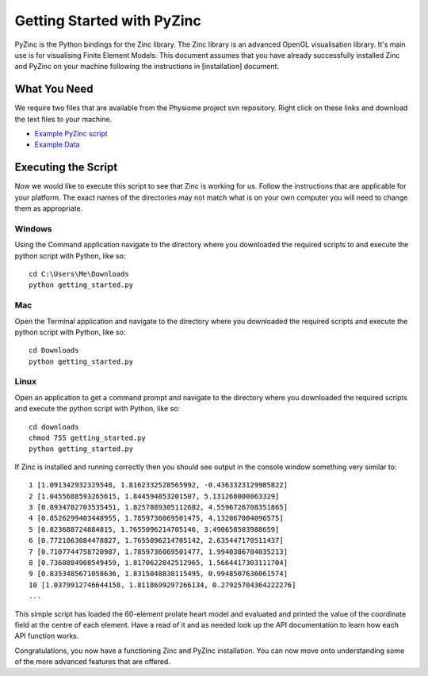 ###########################
Getting Started with PyZinc
###########################

PyZinc is the Python bindings for the Zinc library.  The Zinc library is an advanced OpenGL visualisation library.  
It's main use is for visualising Finite Element Models. This document assumes that you have already successfully installed
Zinc and PyZinc on your machine following the instructions in [installation] document. 

What You Need
=============

We require two files that are available from the Physiome project svn repository.  Right click on these links and download the text files to your
machine. 

* `Example PyZinc script <https://svn.physiomeproject.org/svn/cmiss/zinc/bindings/examples/trunk/python/getting_started/getting_started.py>`__
* `Example Data <https://svn.physiomeproject.org/svn/cmiss/zinc/bindings/examples/trunk/python/getting_started/example.exfile>`__

Executing the Script
====================

Now we would like to execute this script to see that Zinc is working for us.  Follow the instructions that are applicable for your platform.
The exact names of the directories may not match what is on your own computer you will need to change them as appropriate.

Windows
-------

Using the Command application navigate to the directory where you downloaded the required scripts to and execute the python script with Python, like so::

  cd C:\Users\Me\Downloads
  python getting_started.py

Mac
---

Open the Terminal application and navigate to the directory where you downloaded the required scripts and execute the python script with Python, like so::

  cd Downloads
  python getting_started.py 

Linux
-----

Open an application to get a command prompt and navigate to the directory where you downloaded the required scripts and execute the python script with Python, like so::

  cd downloads
  chmod 755 getting_started.py
  python getting_started.py

  
If Zinc is installed and running correctly then you should see output in the console window something very similar to::

	1 [1.091342932329548, 1.8162332528565992, -0.4363323129985822]
	2 [1.0455688593265615, 1.844594853201507, 5.131268000863329]
	3 [0.8934782703535451, 1.8257889305112682, 4.5596726708351865]
	4 [0.8526299403448955, 1.7859736069501475, 4.132067004096575]
	5 [0.823688724884815, 1.7655096214705146, 3.490658503988659]
	6 [0.7721063084478827, 1.7655096214705142, 2.635447170511437]
	7 [0.7107744758720987, 1.7859736069501477, 1.9940386704035213]
	8 [0.7360884908549459, 1.8170622842512965, 1.5664417303111704]
	9 [0.8353485671058636, 1.8315048838115495, 0.9948507636061574]
	10 [1.0379912746644158, 1.8118699297266134, 0.27925704364222276]
	...
 
This simple script has loaded the 60-element prolate heart model and evaluated and printed the value of the coordinate field at the centre of each element. Have a read of it and as needed look up the API documentation to learn how each API function works.
 
Congratulations, you now have a functioning Zinc and PyZinc installation.  You can now move onto understanding some of the more advanced features that are offered.
 